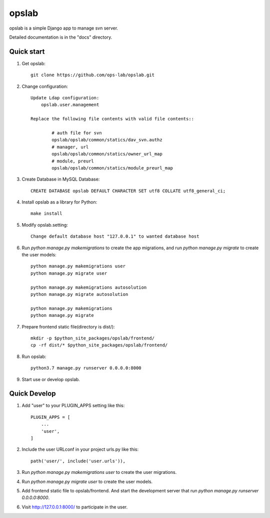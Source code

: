 ======
opslab
======

opslab is a simple Django app to manage svn server. 

Detailed documentation is in the "docs" directory.

Quick start
-----------

1. Get opslab::

    git clone https://github.com/ops-lab/opslab.git

2. Change configuration::

    Update Ldap configuration:
        opslab.user.management

    Replace the following file contents with valid file contents::

            # auth file for svn
            opslab/opslab/common/statics/dav_svn.authz
            # manager, url
            opslab/opslab/common/statics/owner_url_map
            # module, preurl
            opslab/opslab/common/statics/module_preurl_map

3. Create Database in MySQL Database::

    CREATE DATABASE opslab DEFAULT CHARACTER SET utf8 COLLATE utf8_general_ci;

4. Install opslab as a library for Python::

    make install

5. Modify opslab.setting::

    Change default database host "127.0.0.1" to wanted database host

6. Run `python manage.py makemigrations` to create the app migrations, and run `python manage.py migrate` to create the user models::

    python manage.py makemigrations user
    python manage.py migrate user

    python manage.py makemigrations autosolution
    python manage.py migrate autosolution

    python manage.py makemigrations
    python manage.py migrate

7. Prepare frontend static file(directory is dist/)::

    mkdir -p $python_site_packages/opslab/frontend/
    cp -rf dist/* $python_site_packages/opslab/frontend/

8. Run opslab::

    python3.7 manage.py runserver 0.0.0.0:8000

9. Start use or develop opslab.

Quick Develop
-------------

1. Add "user" to your PLUGIN_APPS setting like this::

    PLUGIN_APPS = [
        ...
        'user',
    ]

2. Include the user URLconf in your project urls.py like this::

    path('user/', include('user.urls')),

3. Run `python manage.py makemigrations user` to create the user migrations.

4. Run `python manage.py migrate user` to create the user models.

5. Add frontend static file to opslab/frontend. And start the development 
   server that run `python manage.py runserver 0.0.0.0:8000`.

6. Visit http://127.0.0.1:8000/ to participate in the user.
